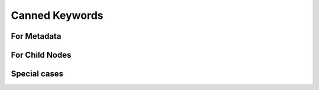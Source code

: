 
********************************************************************************
**Canned Keywords**
********************************************************************************

========================================
For Metadata
========================================

========================================
For Child Nodes
========================================

========================================
Special cases
========================================
